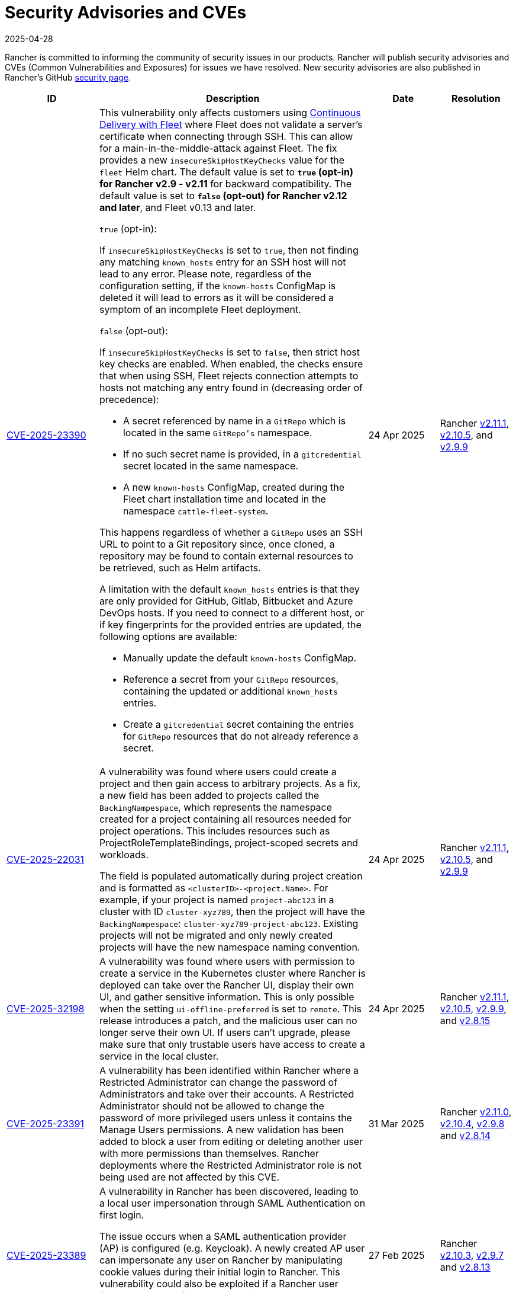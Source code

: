 = Security Advisories and CVEs
:revdate: 2025-04-28
:page-revdate: {revdate}

Rancher is committed to informing the community of security issues in our products. Rancher will publish security advisories and CVEs (Common Vulnerabilities and Exposures) for issues we have resolved. New security advisories are also published in Rancher's GitHub https://github.com/rancher/rancher/security/advisories[security page].

[cols="20%,50%,15%,15%"]
|===
| ID | Description | Date | Resolution

| https://github.com/rancher/fleet/security/advisories/GHSA-xgpc-q899-67p8[CVE-2025-23390] 
a| This vulnerability only affects customers using xref:integrations/fleet/fleet.adoc[Continuous Delivery with Fleet] where Fleet does not validate a server's certificate when connecting through SSH. This can allow for a main-in-the-middle-attack against Fleet. The fix provides a new `insecureSkipHostKeyChecks` value for the `fleet` Helm chart. The default value is set to *`true` (opt-in) for Rancher v2.9 - v2.11* for backward compatibility. The default value is set to *`false` (opt-out) for Rancher v2.12 and later*, and Fleet v0.13 and later.

`true` (opt-in):
    
If `insecureSkipHostKeyChecks` is set to `true`, then not finding any matching `known_hosts` entry for an SSH host will not lead to any error. Please note, regardless of the configuration setting, if the `known-hosts` ConfigMap is deleted it will lead to errors as it will be considered a symptom of an incomplete Fleet deployment.

`false` (opt-out):

If `insecureSkipHostKeyChecks` is set to `false`, then strict host key checks are enabled. When enabled, the checks ensure that when using SSH, Fleet rejects connection attempts to hosts not matching any entry found in (decreasing order of precedence):

* A secret referenced by name in a `GitRepo` which is located in the same `GitRepo's` namespace.
* If no such secret name is provided, in a `gitcredential` secret located in the same namespace.
* A new `known-hosts` ConfigMap, created during the Fleet chart installation time and located in the namespace `cattle-fleet-system`.

This happens regardless of whether a `GitRepo` uses an SSH URL to point to a Git repository since, once cloned, a repository may be found to contain external resources to be retrieved, such as Helm artifacts.

A limitation with the default `known_hosts` entries is that they are only provided for GitHub, Gitlab, Bitbucket and Azure DevOps hosts. If you need to connect to a different host, or if key fingerprints for the provided entries are updated, the following options are available:

* Manually update the default `known-hosts` ConfigMap.
* Reference a secret from your `GitRepo` resources, containing the updated or additional `known_hosts` entries.
* Create a `gitcredential` secret containing the entries for `GitRepo` resources that do not already reference a secret.

| 24 Apr 2025 
| Rancher https://github.com/rancher/rancher/releases/tag/v2.11.1[v2.11.1], https://github.com/rancher/rancher/releases/tag/v2.10.5[v2.10.5], and https://github.com/rancher/rancher/releases/tag/v2.9.9[v2.9.9]

| https://github.com/rancher/rancher/security/advisories/GHSA-8h6m-wv39-239m[CVE-2025-22031] | A vulnerability was found where users could create a project and then gain access to arbitrary projects. As a fix, a new field has been added to projects called the `BackingNampespace`, which represents the namespace created for a project containing all resources needed for project operations. This includes resources such as ProjectRoleTemplateBindings, project-scoped secrets and workloads.

    The field is populated automatically during project creation and is formatted as `<clusterID>-<project.Name>`. For example, if your project is named `project-abc123` in a cluster with ID `cluster-xyz789`, then the project will have the `BackingNampespace`: `cluster-xyz789-project-abc123`. Existing projects will not be migrated and only newly created projects will have the new namespace naming convention.
| 24 Apr 2025 
| Rancher https://github.com/rancher/rancher/releases/tag/v2.11.1[v2.11.1], https://github.com/rancher/rancher/releases/tag/v2.10.5[v2.10.5], and https://github.com/rancher/rancher/releases/tag/v2.9.9[v2.9.9]

| https://github.com/rancher/steve/security/advisories/GHSA-95fc-g4gj-mqmx[CVE-2025-32198] | A vulnerability was found where users with permission to create a service in the Kubernetes cluster where Rancher is deployed can take over the Rancher UI, display their own UI, and gather sensitive information. This is only possible when the setting `ui-offline-preferred` is set to `remote`. This release introduces a patch, and the malicious user can no longer serve their own UI. If users can't upgrade, please make sure that only trustable users have access to create a service in the local cluster.
| 24 Apr 2025 
| Rancher https://github.com/rancher/rancher/releases/tag/v2.11.1[v2.11.1], https://github.com/rancher/rancher/releases/tag/v2.10.5[v2.10.5], https://github.com/rancher/rancher/releases/tag/v2.9.9[v2.9.9], and https://github.com/rancher/rancher/releases/tag/v2.8.15[v2.8.15]

| https://github.com/rancher/rancher/security/advisories/GHSA-8p83-cpfg-fj3g[CVE-2025-23391] | A vulnerability has been identified within Rancher where a Restricted Administrator can change the password of Administrators and take over their accounts. A Restricted Administrator should not be allowed to change the password of more privileged users unless it contains the Manage Users permissions. A new validation has been added to block a user from editing or deleting another user with more permissions than themselves. Rancher deployments where the Restricted Administrator role is not being used are not affected by this CVE. 
| 31 Mar 2025 
| Rancher https://github.com/rancher/rancher/releases/tag/v2.11.0[v2.11.0], https://github.com/rancher/rancher/releases/tag/v2.10.4[v2.10.4], https://github.com/rancher/rancher/releases/tag/v2.9.8[v2.9.8] and https://github.com/rancher/rancher/releases/tag/v2.8.14[v2.8.14]

| https://github.com/rancher/rancher/security/advisories/GHSA-5qmp-9x47-92q8[CVE-2025-23389]
a| A vulnerability in Rancher has been discovered, leading to a local user impersonation through SAML Authentication on first login.

The issue occurs when a SAML authentication provider (AP) is configured (e.g. Keycloak). A newly created AP user can impersonate any user on Rancher by manipulating cookie values during their initial login to Rancher. This vulnerability could also be exploited if a Rancher user (present on the AP) is removed, either manually or automatically via the xref:rancher-admin/users/authn-and-authz/enable-user-retention.adoc[User Retention feature] with delete-inactive-user-after
| 27 Feb 2025
| Rancher https://github.com/rancher/rancher/releases/tag/v2.10.3[v2.10.3], https://github.com/rancher/rancher/releases/tag/v2.9.7[v2.9.7] and https://github.com/rancher/rancher/releases/tag/v2.8.13[v2.8.13]

| https://github.com/rancher/rancher/security/advisories/GHSA-xr9q-h9c7-xw8q[CVE-2025-23388]
a| An unauthenticated stack overflow crash, leading to a denial of service (DoS), was identified in Rancher’s `/v3-public/authproviders` public API endpoint. A malicious user could submit data to the API which would cause the Rancher server to crash, but no malicious or incorrect data would actually be written in the API. The downstream clusters, i.e., the clusters managed by Rancher, are not affected by this issue.

This vulnerability affects those using external authentication providers as well as Rancher’s local authentication.
| 27 Feb 2025
| Rancher https://github.com/rancher/rancher/releases/tag/v2.10.3[v2.10.3], https://github.com/rancher/rancher/releases/tag/v2.9.7[v2.9.7] and https://github.com/rancher/rancher/releases/tag/v2.8.13[v2.8.13]

| https://github.com/rancher/rancher/security/advisories/GHSA-mq23-vvg7-xfm4[CVE-2025-23387]
a| A vulnerability has been identified within Rancher where it is possible for an unauthenticated user to list all CLI authentication tokens and delete them before the CLI is able to get the token value. This effectively prevents users from logging in via the CLI when using rancher token as the execution command (instead of the token directly being in the kubeconfig).

Note that this token is not the kubeconfig token and if an attacker is able to intercept it they can't use it to impersonate a real user since it is encrypted.
| 27 Feb 2025
| Rancher https://github.com/rancher/rancher/releases/tag/v2.10.3[v2.10.3], https://github.com/rancher/rancher/releases/tag/v2.9.7[v2.9.7] and https://github.com/rancher/rancher/releases/tag/v2.8.13[v2.8.13]

| https://github.com/rancher/rancher/security/advisories/GHSA-2v2w-8v8c-wcm9[CVE-2024-52281] 
| A high severity vulnerability was identified within the Rancher UI that allows a malicious actor to perform a Stored XSS attack through the cluster description field. 
| 15 Jan 2025 
| https://github.com/rancher/rancher/releases/tag/v2.9.4[Rancher v2.9.4] and https://github.com/rancher/rancher/releases/tag/v2.10.0[v2.10.0]

| https://github.com/rancher/rancher/security/advisories/GHSA-9c5p-35gj-jqp4[CVE-2024-52282]
| A medium severity vulnerability was discovered within Rancher Manager whereby applications installed via Rancher Manager Apps Catalog store their Helm values directly into the Apps Custom Resource Definition, resulting in any users with GET access to it to be able to read any sensitive information that are contained within the Apps’ values. Additionally, the same information leaks into auditing logs when the audit level is set to equal or above 2. *Rancher v2.7 is vulnerable and hasn't received the fix*. 
| 19 Nov 2024 
| Rancher https://github.com/rancher/rancher/releases/tag/v2.9.4[v2.9.4] and https://github.com/rancher/rancher/releases/tag/v2.8.10[v2.8.10]

| https://github.com/rancher/rancher/security/advisories/GHSA-h99m-6755-rgwc[CVE-2024-22036]
| A critical severity vulnerability was discovered within Rancher where a cluster or node driver can be used to escape the `chroot` jail and gain root access to the Rancher container itself. In production environments, further privilege escalation is possible based on living off the land within the Rancher container itself. For test and development environments, based on a –privileged Docker container, it is possible to escape the Docker container and gain execution access on the host system. 
| 24 Oct 2024 
| Rancher https://github.com/rancher/rancher/releases/tag/v2.9.3[v2.9.3], https://github.com/rancher/rancher/releases/tag/v2.8.9[v2.8.9] and https://github.com/rancher/rancher/releases/tag/v2.7.16[v2.7.16]

| https://github.com/rancher/rancher/security/advisories/GHSA-7h8m-pvw3-5gh4[CVE-2023-32197]
| A critical severity vulnerability was discovered whereby Rancher Manager deployments containing Windows nodes have weak Access Control Lists (ACL), allowing `BUILTIN\Users` or `NT AUTHORITY\Authenticated Users` to view or edit sensitive files which could lead to privilege escalation. This vulnerability is exclusive to deployments that contain Windows nodes. Linux-only environments are not affected by it. *Rancher v2.7 is vulnerable and hasn't received the fix*.  
| 24 Oct 2024 
| Rancher https://github.com/rancher/rancher/releases/tag/v2.9.3[v2.9.3] and https://github.com/rancher/rancher/releases/tag/v2.8.9[v2.8.9]

| https://github.com/rancher/rancher/security/advisories/GHSA-xj7w-r753-vj8v[CVE-2022-45157]
| A critical severity vulnerability was discovered in the way that Rancher stores vSphere's CPI (Cloud Provider Interface) and CSI (Container Storage Interface) credentials used to deploy clusters through the vSphere cloud provider. This issue leads to the vSphere CPI and CSI passwords being stored in a plaintext object inside Rancher. This vulnerability is only applicable to users that deploy clusters in vSphere environments. *Rancher v2.7 is vulnerable and hasn't received the fix*. 
| 24 Oct 2024 
| Rancher https://github.com/rancher/rancher/releases/tag/v2.9.3[v2.9.3] and https://github.com/rancher/rancher/releases/tag/v2.8.9[v2.8.9]

| https://github.com/rancher/rancher/security/advisories/GHSA-h4h5-9833-v2p4[CVE-2024-22030] 
| A high severity vulnerability was discovered in Rancher's agents that under very specific circumstances allows a malicious actor to take over existing Rancher nodes. The attacker needs to have control of an expired domain or execute a DNS spoofing/hijacking attack against the domain in order to exploit this vulnerability. The targeted domain is the one used as the Rancher URL (the `server-url` of the Rancher cluster). 
| 19 Sep 2024 
| Rancher https://github.com/rancher/rancher/releases/tag/v2.9.2[v2.9.2], https://github.com/rancher/rancher/releases/tag/v2.8.8[v2.8.8] and https://github.com/rancher/rancher/releases/tag/v2.7.15[v2.7.15]

| https://github.com/rancher/rancher/security/advisories/GHSA-q6c7-56cq-g2wm[CVE-2024-22032]
| An issue was discovered in Rancher versions up to and including 2.7.13 and 2.8.4, where custom secrets encryption configurations are stored in plaintext under the clusters `AppliedSpec`. This also causes clusters to continuously reconcile, as the `AppliedSpec` would never match the desired cluster `Spec`. The stored information contains the encryption configuration for secrets within etcd, and could potentially expose sensitive data if the etcd database was exposed directly.
| 17 Jun 2024
| Rancher https://github.com/rancher/rancher/releases/tag/v2.8.5[v2.8.5] and https://github.com/rancher/rancher/releases/tag/v2.7.14[v2.7.14]

| https://github.com/rancher/rancher/security/advisories/GHSA-64jq-m7rq-768h[CVE-2023-32196]
| An issue was discovered in Rancher versions up to and including 2.7.13 and 2.8.4, where the webhook rule resolver ignores rules from a `ClusterRole` for an external `RoleTemplate` set with `.context=project` or `.context=""`. This allows a user to create an external `ClusterRole` with `.context=project` or `.context=""`, depending on the use of the new feature flag `external-rules` and backing `ClusterRole`.
| 17 Jun 2024
| Rancher https://github.com/rancher/rancher/releases/tag/v2.8.5[v2.8.5] and https://github.com/rancher/rancher/releases/tag/v2.7.14[v2.7.14]

| https://github.com/rancher/rancher/security/advisories/GHSA-9ghh-mmcq-8phc[CVE-2023-22650]
| An issue was discovered in Rancher versions up to and including 2.7.13 and 2.8.4, where Rancher did not have a user retention process for when external authentication providers are used, that could be configured to run periodically and disable and/or delete inactive users. The new user retention process added in Rancher v2.8.5 and Rancher v2.7.14 is disabled by default. If enabled, a user becomes subject to the retention process if they don't log in for a configurable period of time. It's possible to set overrides for user accounts that are primarily intended for programmatic access (e.g. CI, scripts, etc.) so that they don't become subject to the retention process for a longer period of time or at all.
| 17 Jun 2024
| Rancher https://github.com/rancher/rancher/releases/tag/v2.8.5[v2.8.5] and https://github.com/rancher/rancher/releases/tag/v2.7.14[v2.7.14]

| https://github.com/rancher/rke/security/advisories/GHSA-6gr4-52w6-vmqx[CVE-2023-32191]
| An issue was discovered in Rancher versions up to and including 2.7.13 and 2.8.4, in which supported RKE versions store credentials inside a ConfigMap that can be accessible by non-administrative users in Rancher. This vulnerability only affects an RKE-provisioned cluster.
| 17 Jun 2024
| Rancher https://github.com/rancher/rancher/releases/tag/v2.8.5[v2.8.5] and https://github.com/rancher/rancher/releases/tag/v2.7.14[v2.7.14]

| https://github.com/rancher/norman/security/advisories/GHSA-r8f4-hv23-6qp6[CVE-2023-32193]
| An issue was discovered in Rancher versions up to and including 2.6.13, 2.7.9 and 2.8.1, where multiple Cross-Site Scripting (XSS) vulnerabilities can be exploited via the Rancher UI (Norman).
| 8 Feb 2024
| Rancher https://github.com/rancher/rancher/releases/tag/v2.8.2[v2.8.2], https://github.com/rancher/rancher/releases/tag/v2.7.10[v2.7.10] and https://github.com/rancher/rancher/releases/tag/v2.6.14[v2.6.14]

| https://github.com/rancher/apiserver/security/advisories/GHSA-833m-37f7-jq55[CVE-2023-32192]
| An issue was discovered in Rancher versions up to and including 2.6.13, 2.7.9 and 2.8.1, where multiple Cross-Site Scripting (XSS) vulnerabilities can be exploited via the Rancher UI (Apiserver).
| 8 Feb 2024
| Rancher https://github.com/rancher/rancher/releases/tag/v2.8.2[v2.8.2], https://github.com/rancher/rancher/releases/tag/v2.7.10[v2.7.10] and https://github.com/rancher/rancher/releases/tag/v2.6.14[v2.6.14]

| https://github.com/rancher/rancher/security/advisories/GHSA-xfj7-qf8w-2gcr[CVE-2023-22649]
| An issue was discovered in Rancher versions up to and including 2.6.13, 2.7.9 and 2.8.1, in which sensitive data may be leaked into Rancher's audit logs.
| 8 Feb 2024
| Rancher https://github.com/rancher/rancher/releases/tag/v2.8.2[v2.8.2], https://github.com/rancher/rancher/releases/tag/v2.7.10[v2.7.10] and https://github.com/rancher/rancher/releases/tag/v2.6.14[v2.6.14]

| https://github.com/rancher/rancher/security/advisories/GHSA-c85r-fwc7-45vc[CVE-2023-32194]
| An issue was discovered in Rancher versions up to and including 2.6.13, 2.7.9 and 2.8.1, where granting a `create` or `*` global role for a resource type of "namespaces"; no matter the API group, the subject will receive `*` permissions for core namespaces.
| 8 Feb 2024
| Rancher https://github.com/rancher/rancher/releases/tag/v2.8.2[v2.8.2], https://github.com/rancher/rancher/releases/tag/v2.7.10[v2.7.10] and https://github.com/rancher/rancher/releases/tag/v2.6.14[v2.6.14]

| https://github.com/rancher/rancher/security/advisories/GHSA-vf6j-6739-78m8[CVE-2023-22648]
| An issue was discovered in Rancher versions up to and including 2.6.12 and 2.7.3, in which permission changes in Azure AD are not reflected to users until they logout and log back into the Rancher UI.
| 31 May 2023
| Rancher https://github.com/rancher/rancher/releases/tag/v2.7.4[v2.7.4]

| https://github.com/rancher/rancher/security/advisories/GHSA-46v3-ggjg-qq3x[CVE-2022-43760]
| An issue was discovered in Rancher versions up to and including 2.6.12 and 2.7.3, where multiple Cross-Site Scripting (XSS) vulnerabilities can be exploited via the Rancher UI.
| 31 May 2023
| Rancher https://github.com/rancher/rancher/releases/tag/v2.7.4[v2.7.4]

| https://github.com/rancher/rancher/security/advisories/GHSA-8vhc-hwhc-cpj4[CVE-2020-10676]
| An issue was discovered in Rancher versions up to and including 2.6.12 and 2.7.3, in which users with update privileges on a namespace, can move that namespace into a project they don't have access to.
| 31 May 2023
| Rancher https://github.com/rancher/rancher/releases/tag/v2.7.4[v2.7.4]

| https://github.com/rancher/rancher/security/advisories/GHSA-p976-h52c-26p6[CVE-2023-22647]
| An issue was discovered in Rancher versions up to and including 2.6.12 and 2.7.3, where Standard users or above are able to elevate their permissions to Administrator in the local cluster.
| 31 May 2023
| Rancher https://github.com/rancher/rancher/releases/tag/v2.7.4[v2.7.4]

| https://github.com/rancher/rancher/security/advisories/GHSA-6m9f-pj6w-w87g[CVE-2023-22651]
| The Rancher admissions webhook may become misconfigured due to a  failure in the webhook's update logic. The admissions webhook enforces validation rules and security checks before resources are admitted into the Kubernetes cluster. When the webhook is operating in a degraded state, it no longer validates any resources, which can result in severe privilege escalations and data corruption.
| 24 April 2023
| Rancher https://github.com/rancher/rancher/releases/tag/v2.7.3[v2.7.3]

| https://github.com/rancher/rancher/security/advisories/GHSA-34p5-jp77-fcrc[CVE-2022-43758]
| An issue was discovered in Rancher from versions 2.5.0 up to and including 2.5.16, 2.6.0 up to and including 2.6.9 and 2.7.0, where a command injection vulnerability is present in the Rancher Git package. This package uses the underlying Git binary available in the Rancher container image to execute Git operations. Specially crafted commands, when not properly disambiguated, can cause confusion when executed through Git, resulting in command injection in the underlying Rancher host.
| 24 January 2023
| Rancher https://github.com/rancher/rancher/releases/tag/v2.7.1[v2.7.1], https://github.com/rancher/rancher/releases/tag/v2.6.10[v2.6.10] and https://github.com/rancher/rancher/releases/tag/v2.5.17[v2.5.17]

| https://github.com/rancher/rancher/security/advisories/GHSA-cq4p-vp5q-4522[CVE-2022-43757]
| This issue affects Rancher versions from 2.5.0 up to and including 2.5.16, from 2.6.0 up to and including 2.6.9 and 2.7.0. It was discovered that the security advisory https://github.com/advisories/GHSA-g7j7-h4q8-8w2f[CVE-2021-36782], previously released by Rancher, missed addressing some sensitive fields, secret tokens, encryption keys, and SSH keys that were still being stored in plaintext directly on Kubernetes objects like `Clusters`. The exposed credentials are visible in Rancher to authenticated `Cluster Owners`, `Cluster Members`, `Project Owners` and `Project Members` of that cluster.
| 24 January 2023
| Rancher https://github.com/rancher/rancher/releases/tag/v2.7.1[v2.7.1], https://github.com/rancher/rancher/releases/tag/v2.6.10[v2.6.10] and https://github.com/rancher/rancher/releases/tag/v2.5.17[v2.5.17]

| https://github.com/rancher/rancher/security/advisories/GHSA-8c69-r38j-rpfj[CVE-2022-43755]
| An issue was discovered in Rancher versions up to and including 2.6.9 and 2.7.0, where the `cattle-token` secret, used by the `cattle-cluster-agent`, is predictable. Even after the token is regenerated, it will have the same value. This can pose a serious problem if the token is compromised and needs to be recreated for security purposes. The `cattle-token` is used by Rancher's `cattle-cluster-agent` to connect to the Kubernetes API of Rancher provisioned downstream clusters.
| 24 January 2023
| Rancher https://github.com/rancher/rancher/releases/tag/v2.7.1[v2.7.1] and https://github.com/rancher/rancher/releases/tag/v2.6.10[v2.6.10]

| https://github.com/rancher/rancher/security/advisories/GHSA-g25r-gvq3-wrq7[CVE-2022-21953]
| An issue was discovered in Rancher versions up to and including 2.5.16, 2.6.9 and 2.7.0, where an authorization logic flaw allows an authenticated user on any downstream cluster to (1) open a shell pod in the Rancher `local` cluster and (2) have limited kubectl access to it. The expected behavior is that a user does not have such access in the Rancher `local` cluster unless explicitly granted.
| 24 January 2023
| Rancher https://github.com/rancher/rancher/releases/tag/v2.7.1[v2.7.1], https://github.com/rancher/rancher/releases/tag/v2.6.10[v2.6.10] and https://github.com/rancher/rancher/releases/tag/v2.5.17[v2.5.17]

| https://github.com/rancher/rancher/security/advisories/GHSA-c45c-39f6-6gw9[GHSA-c45c-39f6-6gw9]
| This issue affects Rancher versions from 2.5.0 up to and including 2.5.16, from 2.6.0 up to and including 2.6.9 and 2.7.0. It only affects Rancher setups that have an external authentication provider configured or had one configured in the past. It was discovered that when an external authentication provider is configured in Rancher and then disabled, the Rancher generated tokens associated with users who had access granted through the now disabled auth provider are not revoked.
| 24 January 2023
| Rancher https://github.com/rancher/rancher/releases/tag/v2.7.1[v2.7.1], https://github.com/rancher/rancher/releases/tag/v2.6.10[v2.6.10] and https://github.com/rancher/rancher/releases/tag/v2.5.17[v2.5.17]

| https://github.com/rancher/rancher/security/advisories/GHSA-6x34-89p7-95wg[CVE-2022-31247]
| An issue was discovered in Rancher versions up to and including 2.5.15 and 2.6.6 where a flaw with authorization logic allows privilege escalation in downstream clusters through cluster role template binding (CRTB) and project role template binding (PRTB). The vulnerability can be exploited by any user who has permissions to create/edit CRTB or PRTB (such as `cluster-owner`, `manage cluster members`, `project-owner`, and `manage project members`) to gain owner permission in another project in the same cluster or in another project on a different downstream cluster.
| 18 August 2022
| https://github.com/rancher/rancher/releases/tag/v2.6.7[Rancher v2.6.7] and https://github.com/rancher/rancher/releases/tag/v2.5.16[Rancher v2.5.16]

| https://github.com/rancher/rancher/security/advisories/GHSA-8w87-58w6-hfv8[CVE-2021-36783]
| It was discovered that in Rancher versions up to and including 2.5.12 and 2.6.3, there is a failure to properly sanitize credentials in cluster template answers. This failure can lead to plaintext storage and exposure of credentials, passwords, and API tokens. The exposed credentials are visible in Rancher to authenticated `Cluster Owners`, `Cluster Members`, `Project Owners`, and `Project Members` on the endpoints `/v1/management.cattle.io.clusters`, `/v3/clusters`, and `/k8s/clusters/local/apis/management.cattle.io/v3/clusters`.
| 18 August 2022
| https://github.com/rancher/rancher/releases/tag/v2.6.7[Rancher v2.6.7] and https://github.com/rancher/rancher/releases/tag/v2.5.16[Rancher v2.5.16]

| https://github.com/rancher/rancher/security/advisories/GHSA-g7j7-h4q8-8w2f[CVE-2021-36782]
| An issue was discovered in Rancher versions up to and including 2.5.15 and 2.6.6 where sensitive fields like passwords, API keys, and Rancher's service account token (used to provision clusters) were stored in plaintext directly on Kubernetes objects like `Clusters` (e.g., `cluster.management.cattle.io`). Anyone with read access to those objects in the Kubernetes API could retrieve the plaintext version of those sensitive data. The issue was partially found and reported by Florian Struck (from https://www.continum.net/[Continum AG]) and https://github.com/fe-ax[Marco Stuurman] (from https://www.shockmedia.nl/[Shock Media B.V.]).
| 18 August 2022
| https://github.com/rancher/rancher/releases/tag/v2.6.7[Rancher v2.6.7] and https://github.com/rancher/rancher/releases/tag/v2.5.16[Rancher v2.5.16]

| https://github.com/rancher/rancher/security/advisories/GHSA-vrph-m5jj-c46c[CVE-2022-21951]
| This vulnerability only affects customers using xref:faq/container-network-interface-providers.adoc#_weave[Weave] Container Network Interface (CNI) when configured through xref:rancher-admin/global-configuration/rke1-templates/rke1-templates.adoc[RKE templates]. A vulnerability was discovered in Rancher versions 2.5.0 up to and including 2.5.13, and 2.6.0 up to and including 2.6.4, where a user interface (UI) issue with RKE templates does not include a value for the Weave password when Weave is chosen as the CNI. If a cluster is created based on the mentioned template, and Weave is configured as the CNI, no password will be created for https://github.com/weaveworks/weave/blob/master/site/tasks/manage/security-untrusted-networks.md[network encryption] in Weave; therefore, network traffic in the cluster will be sent unencrypted.
| 24 May 2022
| https://github.com/rancher/rancher/releases/tag/v2.6.5[Rancher v2.6.5] and https://github.com/rancher/rancher/releases/tag/v2.5.14[Rancher v2.5.14]

| https://github.com/rancher/rancher/security/advisories/GHSA-jwvr-vv7p-gpwq[CVE-2021-36784]
| A vulnerability was discovered in Rancher versions from 2.5.0 up to and including 2.5.12 and from 2.6.0 up to and including 2.6.3 which allows users who have create or update permissions on xref:rancher-admin/users/authn-and-authz/manage-role-based-access-control-rbac/manage-role-based-access-control-rbac.adoc[Global Roles] to escalate their permissions, or those of another user, to admin-level permissions. Global Roles grant users Rancher-wide permissions, such as the ability to create clusters. In the identified versions of Rancher, when users are given permission to edit or create Global Roles, they are not restricted to only granting permissions which they already posses. This vulnerability affects customers who utilize non-admin users that are able to create or edit Global Roles. The most common use case for this scenario is the `restricted-admin` role.
| 14 Apr 2022
| https://github.com/rancher/rancher/releases/tag/v2.6.4[Rancher v2.6.4] and https://github.com/rancher/rancher/releases/tag/v2.5.13[Rancher v2.5.13]

| https://github.com/rancher/rancher/security/advisories/GHSA-hx8w-ghh8-r4xf[CVE-2021-4200]
| This vulnerability only affects customers using the `restricted-admin` role in Rancher. A vulnerability was discovered in Rancher versions from 2.5.0 up to and including 2.5.12 and from 2.6.0 up to and including 2.6.3 where the `global-data` role in `cattle-global-data` namespace grants write access to the Catalogs. Since each user with any level of catalog access was bound to the `global-data` role, this grants write access to templates (`CatalogTemplates`) and template versions (`CatalogTemplateVersions`) for any user with any level of catalog access. New users created in Rancher are by default assigned to the `user` role (standard user), which is not designed to grant write catalog access. This vulnerability effectively elevates the privilege of any user to write access for the catalog template and catalog template version resources.
| 14 Apr 2022
| https://github.com/rancher/rancher/releases/tag/v2.6.4[Rancher v2.6.4] and https://github.com/rancher/rancher/releases/tag/v2.5.13[Rancher v2.5.13]

| https://github.com/rancher/rancher/security/advisories/GHSA-wm2r-rp98-8pmh[GHSA-wm2r-rp98-8pmh]
| This vulnerability only affects customers using xref:integrations/fleet/fleet.adoc[Continuous Delivery with Fleet] for continuous delivery with authenticated Git and/or Helm repositories. An issue was discovered in `go-getter` library in versions prior to https://github.com/hashicorp/go-getter/releases/tag/v1.5.11[`v1.5.11`] that exposes SSH private keys in base64 format due to a failure in redacting such information from error messages. The vulnerable version of this library is used in Rancher through Fleet in versions of Fleet prior to https://github.com/rancher/fleet/releases/tag/v0.3.9[`v0.3.9`]. This issue affects Rancher versions 2.5.0 up to and including 2.5.12 and from 2.6.0 up to and including 2.6.3. The issue was found and reported by Dagan Henderson from Raft Engineering.
| 14 Apr 2022
| https://github.com/rancher/rancher/releases/tag/v2.6.4[Rancher v2.6.4] and https://github.com/rancher/rancher/releases/tag/v2.5.13[Rancher v2.5.13]

| https://github.com/rancher/rancher/security/advisories/GHSA-4fc7-hc63-7fjg[CVE-2021-36778]
| A vulnerability was discovered in Rancher versions from 2.5.0 up to and including 2.5.11 and from 2.6.0 up to and including 2.6.2, where an insufficient check of the same-origin policy when downloading Helm charts from a configured private repository can lead to exposure of the repository credentials to a third-party provider. This issue only happens when the user configures access credentials to a private repository in Rancher inside `Apps & Marketplace > Repositories`. The issue was found and reported by Martin Andreas Ullrich.
| 14 Apr 2022
| https://github.com/rancher/rancher/releases/tag/v2.6.3[Rancher v2.6.3] and https://github.com/rancher/rancher/releases/tag/v2.5.12[Rancher v2.5.12]

| https://github.com/rancher/rancher/security/advisories/GHSA-hwm2-4ph6-w6m5[GHSA-hwm2-4ph6-w6m5]
| A vulnerability was discovered in versions of Rancher starting 2.0 up to and including 2.6.3. The `restricted` pod security policy (PSP) provided in Rancher deviated from the upstream `restricted` policy provided in Kubernetes on account of which Rancher's PSP had `runAsUser` set to `runAsAny`, while upstream had `runAsUser` set to `MustRunAsNonRoot`. This allowed containers to run as any user, including a privileged user (`root`), even when Rancher's `restricted` policy was enforced on a project or at the cluster level.
| 31 Mar 2022
| https://github.com/rancher/rancher/releases/tag/v2.6.4[Rancher v2.6.4]

| https://github.com/rancher/rancher/security/advisories/GHSA-28g7-896h-695v[CVE-2021-36775]
| A vulnerability was discovered in Rancher versions up to and including 2.4.17, 2.5.11 and 2.6.2. After removing a `Project Role` associated with a group from the project, the bindings that granted access to cluster-scoped resources for those subjects were not deleted. This was due to an incomplete authorization logic check. A user who was a member of the affected group with authenticated access to Rancher could exploit this vulnerability to access resources they shouldn't have had access to. The exposure level would depend on the original permission level granted to the affected project role. This vulnerability only affected customers using group based authentication in Rancher.
| 31 Mar 2022
| https://github.com/rancher/rancher/releases/tag/v2.6.3[Rancher v2.6.3], https://github.com/rancher/rancher/releases/tag/v2.5.12[Rancher v2.5.12] and https://github.com/rancher/rancher/releases/tag/v2.4.18[Rancher v2.4.18]

| https://github.com/rancher/rancher/security/advisories/GHSA-gvh9-xgrq-r8hw[CVE-2021-36776]
| A vulnerability was discovered in Rancher versions starting 2.5.0 up to and including 2.5.9, that allowed an authenticated user to impersonate any user on a cluster through an API proxy, without requiring knowledge of the impersonated user's credentials. This was due to the API proxy not dropping the impersonation header before sending the request to the Kubernetes API. A malicious user with authenticated access to Rancher could use this to impersonate another user with administrator access in Rancher, thereby gaining administrator level access to the cluster.
| 31 Mar 2022
| https://github.com/rancher/rancher/releases/tag/v2.6.0[Rancher v2.6.0] and https://github.com/rancher/rancher/releases/tag/v2.5.10[Rancher v2.5.10]

| https://cve.mitre.org/cgi-bin/cvename.cgi?name=CVE-2021-25318[CVE-2021-25318]
| A vulnerability was discovered in Rancher versions 2.0 through the aforementioned fixed versions, where users were granted access to resources regardless of the resource's API group. For example, Rancher should have allowed users access to `apps.catalog.cattle.io`, but instead incorrectly gave access to `apps.*`. Resources affected in the *Downstream clusters* and *Rancher management cluster* can be found https://github.com/rancher/rancher/security/advisories/GHSA-f9xf-jq4j-vqw4[here]. There is not a direct mitigation besides upgrading to the patched Rancher versions.
| 14 Jul 2021
| https://github.com/rancher/rancher/releases/tag/v2.5.9[Rancher v2.5.9] and https://github.com/rancher/rancher/releases/tag/v2.4.16[Rancher v2.4.16]

| https://cve.mitre.org/cgi-bin/cvename.cgi?name=CVE-2021-31999[CVE-2021-31999]
| A vulnerability was discovered in Rancher 2.0.0 through the aforementioned patched versions, where a malicious Rancher user could craft an API request directed at the proxy for the Kubernetes API of a managed cluster to gain access to information they do not have access to. This is done by passing the "Impersonate-User" or "Impersonate-Group" header in the Connection header, which is then correctly removed by the proxy. At this point, instead of impersonating the user and their permissions, the request will act as if it was from the Rancher management server and incorrectly return the information. The vulnerability is limited to valid Rancher users with some level of permissions on the cluster. There is not a direct mitigation besides upgrading to the patched Rancher versions.
| 14 Jul 2021
| https://github.com/rancher/rancher/releases/tag/v2.5.9[Rancher v2.5.9] and https://github.com/rancher/rancher/releases/tag/v2.4.16[Rancher v2.4.16]

| https://cve.mitre.org/cgi-bin/cvename.cgi?name=CVE-2021-25320[CVE-2021-25320]
| A vulnerability was discovered in Rancher 2.2.0 through the aforementioned patched versions, where cloud credentials weren't being properly validated through the Rancher API. Specifically through a proxy designed to communicate with cloud providers. Any Rancher user that was logged-in and aware of a cloud-credential ID that was valid for a given cloud provider, could call that cloud provider's API through the proxy API, and the cloud-credential would be attached. The exploit is limited to valid Rancher users. There is not a direct mitigation outside of upgrading to the patched Rancher versions.
| 14 Jul 2021
| https://github.com/rancher/rancher/releases/tag/v2.5.9[Rancher v2.5.9] and https://github.com/rancher/rancher/releases/tag/v2.4.16[Rancher v2.4.16]

| https://cve.mitre.org/cgi-bin/cvename.cgi?name=CVE-2021-25313[CVE-2021-25313]
| A security vulnerability was discovered on all Rancher 2 versions. When accessing the Rancher API with a browser, the URL was not properly escaped, making it vulnerable to an XSS attack. Specially crafted URLs to these API endpoints could include JavaScript which would be embedded in the page and execute in a browser. There is no direct mitigation. Avoid clicking on untrusted links to your Rancher server.
| 2 Mar 2021
| https://github.com/rancher/rancher/releases/tag/v2.5.6[Rancher v2.5.6], https://github.com/rancher/rancher/releases/tag/v2.4.14[Rancher v2.4.14], and https://github.com/rancher/rancher/releases/tag/v2.3.11[Rancher v2.3.11]

| https://cve.mitre.org/cgi-bin/cvename.cgi?name=CVE-2019-14435[CVE-2019-14435]
| This vulnerability allows authenticated users to potentially extract otherwise private data out of IPs reachable from system service containers used by Rancher. This can include but not only limited to services such as cloud provider metadata services. Although Rancher allow users to configure whitelisted domains for system service access, this flaw can still be exploited by a carefully crafted HTTP request. The issue was found and reported by Matt Belisle and Alex Stevenson at Workiva.
| 5 Aug 2019
| https://github.com/rancher/rancher/releases/tag/v2.2.7[Rancher v2.2.7] and https://github.com/rancher/rancher/releases/tag/v2.1.12[Rancher v2.1.12]

| https://cve.mitre.org/cgi-bin/cvename.cgi?name=CVE-2019-14436[CVE-2019-14436]
| The vulnerability allows a member of a project that has access to edit role bindings to be able to assign themselves or others a cluster level role granting them administrator access to that cluster. The issue was found and reported by Michal Lipinski at Nokia.
| 5 Aug 2019
| https://github.com/rancher/rancher/releases/tag/v2.2.7[Rancher v2.2.7] and https://github.com/rancher/rancher/releases/tag/v2.1.12[Rancher v2.1.12]

| https://cve.mitre.org/cgi-bin/cvename.cgi?name=CVE-2019-13209[CVE-2019-13209]
| The vulnerability is known as a https://www.christian-schneider.net/CrossSiteWebSocketHijacking.html[Cross-Site Websocket Hijacking attack]. This attack allows an exploiter to gain access to clusters managed by Rancher with the roles/permissions of a victim. It requires that a victim to be logged into a Rancher server and then access a third-party site hosted by the exploiter. Once that is accomplished, the exploiter is able to execute commands against the Kubernetes API with the permissions and identity of the victim. Reported by Matt Belisle and Alex Stevenson from Workiva.
| 15 Jul 2019
| https://github.com/rancher/rancher/releases/tag/v2.2.5[Rancher v2.2.5], https://github.com/rancher/rancher/releases/tag/v2.1.11[Rancher v2.1.11] and https://github.com/rancher/rancher/releases/tag/v2.0.16[Rancher v2.0.16]

| https://cve.mitre.org/cgi-bin/cvename.cgi?name=CVE-2019-12303[CVE-2019-12303]
| Project owners can inject extra fluentd logging configurations that makes it possible to read files or execute arbitrary commands inside the fluentd container. Reported by Tyler Welton from Untamed Theory.
| 5 Jun 2019
| https://github.com/rancher/rancher/releases/tag/v2.2.4[Rancher v2.2.4], https://github.com/rancher/rancher/releases/tag/v2.1.10[Rancher v2.1.10] and https://github.com/rancher/rancher/releases/tag/v2.0.15[Rancher v2.0.15]

| https://cve.mitre.org/cgi-bin/cvename.cgi?name=CVE-2019-12274[CVE-2019-12274]
| Nodes using the built-in node drivers using a file path option allows the machine to read arbitrary files including sensitive ones from inside the Rancher server container.
| 5 Jun 2019
| https://github.com/rancher/rancher/releases/tag/v2.2.4[Rancher v2.2.4], https://github.com/rancher/rancher/releases/tag/v2.1.10[Rancher v2.1.10] and https://github.com/rancher/rancher/releases/tag/v2.0.15[Rancher v2.0.15]

| https://cve.mitre.org/cgi-bin/cvename.cgi?name=CVE-2019-11202[CVE-2019-11202]
| The default admin, that is shipped with Rancher, will be re-created upon restart of Rancher despite being explicitly deleted.
| 16 Apr 2019
| https://github.com/rancher/rancher/releases/tag/v2.2.2[Rancher v2.2.2], https://github.com/rancher/rancher/releases/tag/v2.1.9[Rancher v2.1.9] and https://github.com/rancher/rancher/releases/tag/v2.0.14[Rancher v2.0.14]

| https://cve.mitre.org/cgi-bin/cvename.cgi?name=CVE-2019-6287[CVE-2019-6287]
| Project members continue to get access to namespaces from projects that they were removed from if they were added to more than one project.
| 29 Jan 2019
| https://github.com/rancher/rancher/releases/tag/v2.1.6[Rancher v2.1.6] and https://github.com/rancher/rancher/releases/tag/v2.0.11[Rancher v2.0.11]

| https://cve.mitre.org/cgi-bin/cvename.cgi?name=CVE-2018-20321[CVE-2018-20321]
| Any project member with access to the `default` namespace can mount the `netes-default` service account in a pod and then use that pod to execute administrative privileged commands against the Kubernetes cluster.
| 29 Jan 2019
| https://github.com/rancher/rancher/releases/tag/v2.1.6[Rancher v2.1.6] and https://github.com/rancher/rancher/releases/tag/v2.0.11[Rancher v2.0.11] - Rolling back from these versions or greater have specific xref:installation-and-upgrade/rollbacks.adoc[instructions].
|===
